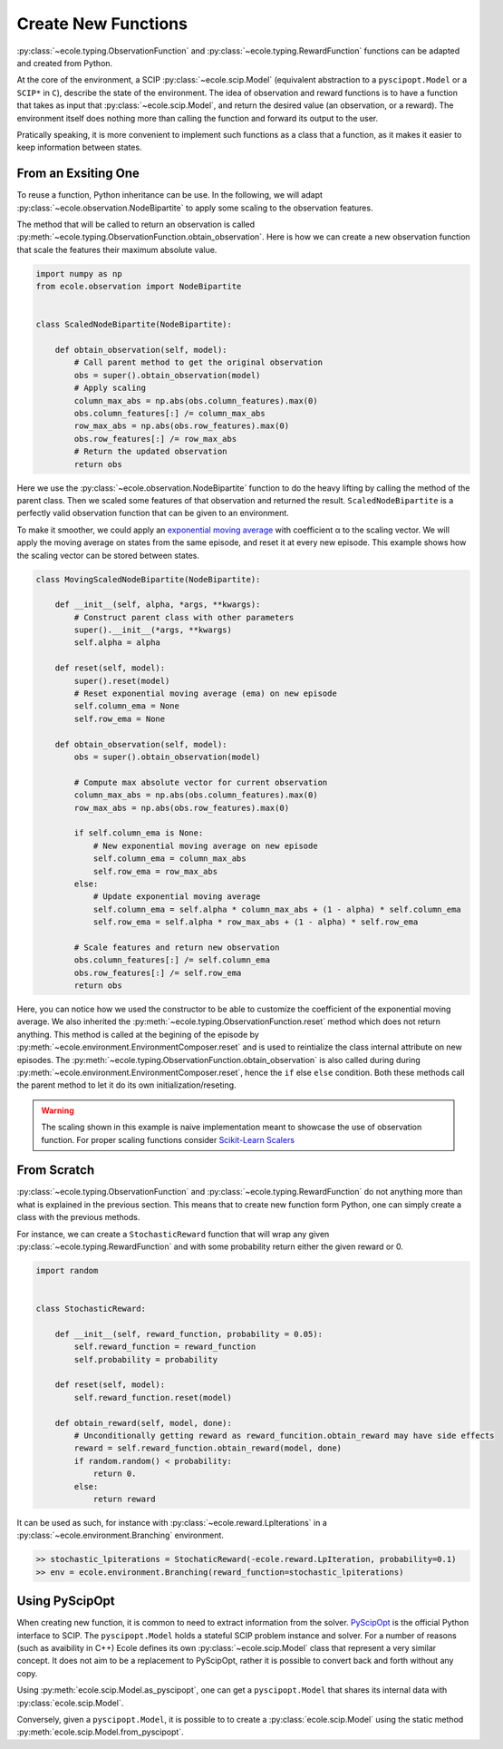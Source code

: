 Create New Functions
====================

:py:class:`~ecole.typing.ObservationFunction` and :py:class:`~ecole.typing.RewardFunction` functions
can be adapted and created from Python.

At the core of the environment, a SCIP :py:class:`~ecole.scip.Model` (equivalent abstraction to a
``pyscipopt.Model`` or a ``SCIP*`` in ``C``), describe the state of the environment.
The idea of observation and reward functions is to have a function that takes as input that
:py:class:`~ecole.scip.Model`, and return the desired value (an observation, or a reward).
The environment itself does nothing more than calling the function and forward its output to the
user.

Pratically speaking, it is more convenient to implement such functions as a class that a function,
as it makes it easier to keep information between states.

From an Exsiting One
--------------------
To reuse a function, Python inheritance can be use.
In the following, we will adapt :py:class:`~ecole.observation.NodeBipartite` to apply some scaling
to the observation features.

The method that will be called to return an observation is called
:py:meth:`~ecole.typing.ObservationFunction.obtain_observation`.
Here is how we can create a new observation function that scale the features their maximum absolute
value.

.. code-block:: python

   import numpy as np
   from ecole.observation import NodeBipartite


   class ScaledNodeBipartite(NodeBipartite):

       def obtain_observation(self, model):
           # Call parent method to get the original observation
           obs = super().obtain_observation(model)
           # Apply scaling
           column_max_abs = np.abs(obs.column_features).max(0)
           obs.column_features[:] /= column_max_abs
           row_max_abs = np.abs(obs.row_features).max(0)
           obs.row_features[:] /= row_max_abs
           # Return the updated observation
           return obs

Here we use the :py:class:`~ecole.observation.NodeBipartite` function to do the heavy lifting by
calling the method of the parent class.
Then we scaled some features of that observation and returned the result.
``ScaledNodeBipartite`` is a perfectly valid observation function that can be given to an
environment.

To make it smoother, we could apply an
`exponential moving average <https://en.wikipedia.org/wiki/Moving_average#Exponential_moving_average>`_
with coefficient α to the scaling vector.
We will apply the moving average on states from the same episode, and reset it at every new
episode.
This example shows how the scaling vector can be stored between states.

.. code-block:: python

   class MovingScaledNodeBipartite(NodeBipartite):

       def __init__(self, alpha, *args, **kwargs):
           # Construct parent class with other parameters
           super().__init__(*args, **kwargs)
           self.alpha = alpha

       def reset(self, model):
           super().reset(model)
           # Reset exponential moving average (ema) on new episode
           self.column_ema = None
           self.row_ema = None

       def obtain_observation(self, model):
           obs = super().obtain_observation(model)

           # Compute max absolute vector for current observation
           column_max_abs = np.abs(obs.column_features).max(0)
           row_max_abs = np.abs(obs.row_features).max(0)

           if self.column_ema is None:
               # New exponential moving average on new episode
               self.column_ema = column_max_abs
               self.row_ema = row_max_abs
           else:
               # Update exponential moving average
               self.column_ema = self.alpha * column_max_abs + (1 - alpha) * self.column_ema
               self.row_ema = self.alpha * row_max_abs + (1 - alpha) * self.row_ema

           # Scale features and return new observation
           obs.column_features[:] /= self.column_ema
           obs.row_features[:] /= self.row_ema
           return obs

Here, you can notice how we used the constructor to be able to customize the coefficient of the
exponential moving average.
We also inherited the :py:meth:`~ecole.typing.ObservationFunction.reset` method which does not
return anything.
This method is called at the begining of the episode by
:py:meth:`~ecole.environment.EnvironmentComposer.reset` and is used to reintialize the class
internal attribute on new episodes.
The :py:meth:`~ecole.typing.ObservationFunction.obtain_observation` is also called during during
:py:meth:`~ecole.environment.EnvironmentComposer.reset`, hence the ``if`` else ``else`` condition.
Both these methods call the parent method to let it do its own initialization/reseting.

.. warning::

   The scaling shown in this example is naive implementation meant to showcase the use of
   observation function.
   For proper scaling functions consider `Scikit-Learn Scalers
   <https://scikit-learn.org/stable/modules/classes.html#module-sklearn.preprocessing>`_


From Scratch
------------
:py:class:`~ecole.typing.ObservationFunction` and :py:class:`~ecole.typing.RewardFunction` do not
anything more than what is explained in the previous section.
This means that to create new function form Python, one can simply create a class with the previous
methods.

For instance, we can create a ``StochasticReward`` function that will wrap any given
:py:class:`~ecole.typing.RewardFunction` and with some probability return either the given reward or
0.

.. code-block:: python

   import random


   class StochasticReward:

       def __init__(self, reward_function, probability = 0.05):
           self.reward_function = reward_function
           self.probability = probability

       def reset(self, model):
           self.reward_function.reset(model)

       def obtain_reward(self, model, done):
           # Unconditionally getting reward as reward_funcition.obtain_reward may have side effects
           reward = self.reward_function.obtain_reward(model, done)
           if random.random() < probability:
               return 0.
           else:
               return reward

It can be used as such, for instance with :py:class:`~ecole.reward.LpIterations` in a
:py:class:`~ecole.environment.Branching` environment.

.. code-block:: python

   >> stochastic_lpiterations = StochaticReward(-ecole.reward.LpIteration, probability=0.1)
   >> env = ecole.environment.Branching(reward_function=stochastic_lpiterations)


Using PyScipOpt
---------------
When creating new function, it is common to need to extract information from the solver.
`PyScipOpt <https://github.com/SCIP-Interfaces/PySCIPOpt>`_ is the official Python interface to
SCIP.
The ``pyscipopt.Model`` holds a stateful SCIP problem instance and solver.
For a number of reasons (such as avaibility in C++) Ecole defines its own
:py:class:`~ecole.scip.Model` class that represent a very similar concept.
It does not aim to be a replacement to PyScipOpt, rather it is possible to convert back and forth
without any copy.

Using :py:meth:`ecole.scip.Model.as_pyscipopt`, one can get a ``pyscipopt.Model`` that shares its
internal data with :py:class:`ecole.scip.Model`.

Conversely, given a ``pyscipopt.Model``, it is possible to to create a :py:class:`ecole.scip.Model`
using the static method :py:meth:`ecole.scip.Model.from_pyscipopt`.
